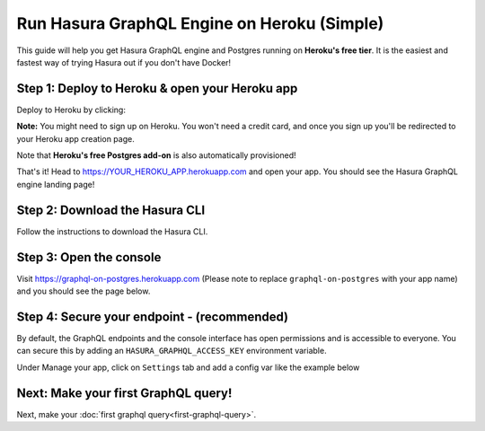Run Hasura GraphQL Engine on Heroku (Simple)
============================================

This guide will help you get Hasura GraphQL engine and Postgres running on **Heroku's free tier**.
It is the easiest and fastest way of trying Hasura out if you don't have Docker!

Step 1: Deploy to Heroku & open your Heroku app
-----------------------------------------------

Deploy to Heroku by clicking:

.. image:: https://camo.githubusercontent.com/83b0e95b38892b49184e07ad572c94c8038323fb/68747470733a2f2f7777772e6865726f6b7563646e2e636f6d2f6465706c6f792f627574746f6e2e737667
  :width: 200px
  :alt: heroku_deploy_button
  :class: no-shadow
  :target: https://heroku.com/deploy?template=https://github.com/hasura/graphql-engine-heroku

**Note:** You might need to sign up on Heroku. You won't need a credit card, and once you sign up you'll be redirected to your Heroku app creation page.

.. image:: ../../../img/graphql/manual/getting-started/heroku-app.png

Note that **Heroku's free Postgres add-on** is also automatically provisioned!

That's it!  Head to https://YOUR_HEROKU_APP.herokuapp.com and open your app.
You should see the Hasura GraphQL engine landing page!

.. image:: ../../../img/graphql/manual/getting-started/heroku-app-deployed.png

Step 2: Download the Hasura CLI
-------------------------------

Follow the instructions to download the Hasura CLI.

.. rst-class:: api_tabs
.. tabs::

   .. tab:: Mac

      In your terminal enter the following command:

      .. code-block:: bash

         curl -L https://cli.hasura.io/install.sh | bash

      This will install the ``hasura`` CLI in ``/usr/local/bin``. You might have to provide
      your ``sudo`` password depending on the permissions of your ``/usr/local/bin`` location.

   .. tab:: Linux

      Open your linux shell and run the following command:

      .. code-block:: bash

         curl -L https://cli.hasura.io/install.sh | bash

      This will install the ``hasura`` CLI tool in ``/usr/local/bin``. You might have to provide
      your ``sudo`` password depending on the permissions of your ``/usr/local/bin`` location.

   .. tab:: Windows

      .. note::

         You should have ``git bash`` installed to use ``hasura`` CLI. Download git bash using the following `(link)
         <https://git-scm.com/download/win>`_. Also, make sure you install it in ``MinTTY`` mode, instead of Windows'
         default console.

      Download the ``hasura`` installer:

      * `hasura (64-bit Windows installer) <https://cli.hasura.io/install/windows-amd64>`_
      * `hasura (32-bit Windows installer) <https://cli.hasura.io/install/windows-386>`_

      **Note:** Please run the installer as Administrator to avoid PATH update errors. If you're still
      getting a `command not found` error after installing Hasura, please restart Gitbash.

Step 3: Open the console
------------------------

Visit `https://graphql-on-postgres.herokuapp.com <https://graphql-on-postgres.herokuapp.com>`_ (Please note to replace ``graphql-on-postgres`` with your app name) and you should see the page below.

.. image:: ../../../img/graphql/manual/getting-started/hasura-graphql-console.png
  :alt: Heroku installation success

Step 4: Secure your endpoint - (recommended)
--------------------------------------------

By default, the GraphQL endpoints and the console interface has open permissions and is accessible to everyone. You can secure this by adding an ``HASURA_GRAPHQL_ACCESS_KEY`` environment variable.

Under Manage your app, click on ``Settings`` tab and add a config var like the example below

.. image:: ../../../img/graphql/manual/getting-started/heroku-env.png

Next: Make your first GraphQL query!
------------------------------------

Next, make your :doc:`first graphql query<first-graphql-query>`.
